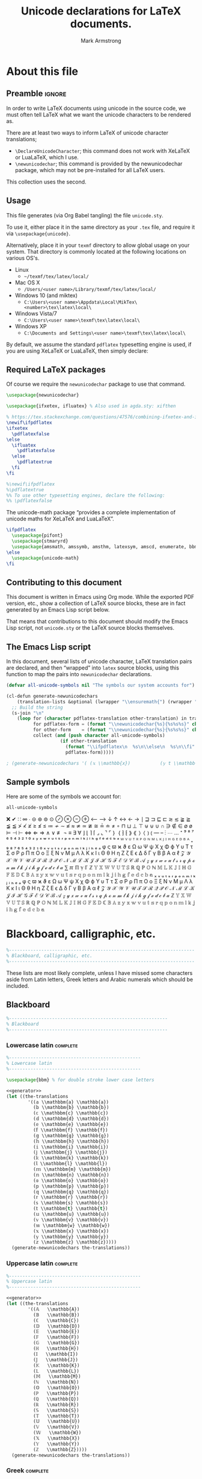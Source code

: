 #+Title: Unicode declarations for LaTeX documents.
#+Author: Mark Armstrong
#+Description: Generating ~newunicodechar~ declarations for
#+Description: LaTeX documents which use unicode.
#+Property: header-args:emacs-lisp :noweb yes :tangle no :exports results :wrap src latex
#+Property: header-args:latex :tangle unicode.sty :exports code
#+LaTeX_header: \usepackage{unicode}

* About this file

** Preamble                                    :ignore:

In order to write LaTeX documents using unicode in the source code, we must
often tell LaTeX what we want the unicode characters to be rendered as.

There are at least two ways to inform LaTeX of unicode character translations;
- ~\DeclareUnicodeCharacter~; this command does not work with XeLaTeX or LuaLaTeX,
  which I use.
- ~\newunicodechar~; this command is provided by the newunicodechar package, which
  may not be pre-installed for all LaTeX users.

This collection uses the second.

** Usage

This file generates (via Org Babel tangling) the file ~unicode.sty~.

#+begin_src latex :exports none
\ProvidesPackage{unicode}
#+end_src

To use it, either place it in the same directory as your ~.tex~ file, and require
it via ~\usepackage{unicode}~.

Alternatively, place it in your ~texmf~ directory to allow global usage on your
system. That directory is commonly located at the following locations on various
OS's.
- Linux
  - =~/texmf/tex/latex/local/=
- Mac OS X
  - =/Users/<user name>/Library/texmf/tex/latex/local/=
- Windows 10 (and miktex)
  - =C:\Users\<user name>\Appdata\Local\MikTex\<number>\tex\latex\local\=
- Windows Vista/7
  - =C:\Users\<user name>\texmf\tex\latex\local\=
- Windows XP
  - =C:\Documents and Settings\<user name>\texmf\tex\latex\local\=

By default, we assume the standard ~pdflatex~ typesetting engine is used,
if you are using XeLaTeX or LuaLaTeX, then simply declare:
#+begin_example latex
\pdflatexfalse
#+end_example

** Required LaTeX packages

Of course we require the ~newunicodechar~ package to use that command.
#+begin_src latex
\usepackage{newunicodechar}

\usepackage{ifxetex, ifluatex} % Also used in agda.sty: xifthen

% https://tex.stackexchange.com/questions/47576/combining-ifxetex-and-ifluatex-with-the-logical-or-operation
\newif\ifpdflatex
\ifxetex
  \pdflatexfalse
\else
  \ifluatex
    \pdflatexfalse
  \else
    \pdflatextrue
  \fi
\fi

%\newif\ifpdflatex
%\pdflatextrue
%% To use other typesetting engines, declare the following:
%% \pdflatexfalse
#+end_src

# See here for more on LaTeX conditionals: http://handyfloss.net/2007.08/latex-programming-how-to-implement-conditionals/
# +latex: \ifpdflatex HELLO \else WORLD \fi

The unicode-math package “provides a complete implementation of unicode maths
for XeLaTeX and LuaLaTeX”.
#+begin_src latex
\ifpdflatex
  \usepackage{pifont}
  \usepackage{stmaryrd}
  \usepackage{amsmath, amssymb, amsthm, latexsym, amscd, enumerate, bbm, etex, nicefrac, mathrsfs}
\else
  \usepackage{unicode-math}
\fi
#+end_src

** Contributing to this document

This document is written in Emacs using Org mode.
While the exported PDF version, etc., show a collection of
LaTeX source blocks, these are in fact generated
by an Emacs Lisp script below.

That means that contributions to this document
should modify the Emacs Lisp script,
not ~unicode.sty~ or the LaTeX source blocks themselves.

** The Emacs Lisp script

In this document, several lists of unicode character, LaTeX translation pairs
are declared, and then “wrapped” into ~latex~ source blocks, using this function
to map the pairs into ~newunicodechar~ declarations.
#+Name: generator
#+begin_src emacs-lisp
(defvar all-unicode-symbols nil "The symbols our system accounts for")

(cl-defun generate-newunicodechars
    (translation-lists &optional (lwrapper "\\ensuremath{") (rwrapper "}"))
  ;; Build the string
  (s-join "\n"
    (loop for (character pdflatex-translation other-translation) in translation-lists
          for pdflatex-form = (format "\\newunicodechar{%s}{%s%s%s}" character  lwrapper pdflatex-translation rwrapper)
          for other-form    = (format "\\newunicodechar{%s}{%s%s%s}" character  lwrapper other-translation rwrapper)
          collect (and (push character all-unicode-symbols)
                    (if other-translation
                      (format "\\ifpdflatex\n  %s\n\\else\n  %s\n\\fi" pdflatex-form other-form)
                      pdflatex-form)))))

; (generate-newunicodechars '( (𝕩 \\mathbb{x})           (𝕪 t \\mathbb{y}) ))
#+end_src

** Sample symbols

Here are some of the symbols we account for:
#+begin_src emacs-lisp :results table
all-unicode-symbols
#+end_src

 ❌ ✔ ∷ ∞ ∙ ⊝ ⊛ ⊚ ⊙ ⊘ ⊗ ⊖ ⊕ ⟵ ⟶ ↓ ↑ ↔ ← → ∣ ⊒ ⊐ ⊑ ⊏ ≳ ≲ ≩ ≧ ≨ ≦ ≯ ≮ ≱ ≥ ≰ ≤ ≔ ≁
 ∼ ≉ ≈ ≄ ≃ ≇ ≅ ≟ ≐ ≠ ∘ ⊓ ⊔ ⊥ ⊤ ⊎ ⊍ ∪ ∩ ∋ ∉ ∈ ∅ ø ⊨ ⊣ ⊢ ⇔ ⇐ ⇒ ∧ ∨ ≢ ¬ ≡ ∃ ∀ ⌋ ⌊ ⌉
 ⌈ ⌟ ⌞ ⌝ ⌜ ｝ ｛ ⁆ ⁅ ⟫ ⟪ ⟩ ⟨ ⦆ ⦅ — – ⋮ ⋯ … ⁺ ⁹ ⁸ ⁷ ⁶ ⁵ ⁴ ³ ² ¹ ⁰ ᶻ ʸ ˣ ʷ ᵛ ᵘ ᵗ ˢ
 ʳ ᵖ ᵒ ⁿ ᵐ ˡ ᵏ ʲ ⁱ ʰ ᵍ ᶠ ᵉ ᵈ ᶜ ᵇ ᵃ ᵂ ⱽ ᵁ ᵀ ᴿ ᴾ ᴼ ᴺ ᴹ ᴸ ᴷ ᴶ ᴵ ᴴ ᴳ ᴱ ᴰ ᴮ ᴬ ₊ ₉ ₈ ₇
 ₆ ₅ ₄ ₃ ₂ ₁ ₀ ₓ ᵥ ᵤ ₜ ₛ ᵣ ₚ ₒ ₙ ₘ ₗ ₖ ⱼ ᵢ ₕ ₑ ₐ φ ς ϖ ϰ ϑ ε Ω ω Ψ ψ Χ χ Φ ϕ Υ υ
 Τ τ Σ σ Ρ ρ Π π Ο ο Ξ ξ Ν ν Μ μ Λ λ Κ κ Ι ι Θ θ Η η Ζ ζ Ε ϵ Δ δ Γ γ Β β Α α ℓ 𝒵
 𝒴 𝒳 𝒲 𝒱 𝒰 𝒯 𝒮 ℛ 𝒬 𝒫 𝒪 𝒩 ℳ ℒ 𝒦 𝒥 ℐ ℋ 𝒢 ℱ ℰ 𝒟 𝒞 ℬ 𝒜 𝓏 𝓎 𝓍 𝓌 𝓋 𝓊 𝓉 𝓈 𝓇 𝓆 𝓅 ℴ 𝓃 𝓂 𝓁
 𝓀 𝒿 𝒾 𝒽 ℊ 𝒻 ℯ 𝒹 𝒸 𝒷 𝒶 ⅀ ℼ ℿ ℽ ℾ ℤ 𝕐 𝕏 𝕎 𝕍 𝕌 𝕋 𝕊 ℝ ℚ ℙ 𝕆 ℕ 𝕄 𝕃 𝕂 𝕁 𝕀 ℍ 𝔾 𝔽 𝔼 𝔻 ℂ
 𝔹 𝔸 𝕫 𝕪 𝕩 𝕨 𝕧 𝕦 𝕥 𝕤 𝕣 𝕢 𝕡 𝕠 𝕟 𝕞 𝕝 𝕜 𝕛 𝕚 𝕙 𝕘 𝕗 𝕖 𝕕 𝕔 𝕓 𝕒 ₓ ᵥ ᵤ ₜ ₛ ᵣ ₚ ₒ ₙ ₘ ₗ ₖ
 ⱼ ᵢ ₕ ₑ ₐ φ ς ϖ ϰ ϑ ε Ω ω Ψ ψ Χ χ Φ ϕ Υ υ Τ τ Σ σ Ρ ρ Π π Ο ο Ξ ξ Ν ν Μ μ Λ λ Κ
 κ Ι ι Θ θ Η η Ζ ζ Ε ϵ Δ δ Γ γ Β β Α α ℓ 𝒵 𝒴 𝒳 𝒲 𝒱 𝒰 𝒯 𝒮 ℛ 𝒬 𝒫 𝒪 𝒩 ℳ ℒ 𝒦 𝒥 ℐ ℋ 𝒢
 ℱ ℰ 𝒟 𝒞 ℬ 𝒜 𝓏 𝓎 𝓍 𝓌 𝓋 𝓊 𝓉 𝓈 𝓇 𝓆 𝓅 ℴ 𝓃 𝓂 𝓁 𝓀 𝒿 𝒾 𝒽 ℊ 𝒻 ℯ 𝒹 𝒸 𝒷 𝒶 ℤ 𝕐 𝕏
 𝕎 𝕍 𝕌 𝕋 𝕊 ℝ ℚ ℙ 𝕆 ℕ 𝕄 𝕃 𝕂 𝕁 𝕀 ℍ 𝔾 𝔽 𝔼 𝔻 ℂ 𝔹 𝔸 𝕫 𝕪 𝕩 𝕨 𝕧 𝕦 𝕥 𝕤 𝕣 𝕢 𝕡 𝕠 𝕟 𝕞 𝕝 𝕜 𝕛
 𝕚 𝕙 𝕘 𝕗 𝕖 𝕕 𝕔 𝕓 𝕒

* COMMENT Notes :maybe_delete:

# TODO: move the comments about missing characters here?

As discussed [[https://tex.stackexchange.com/questions/486120/][here]], the prime characters are redefined by unicode-math at
~\begindocument~. To redefine them, we would need to override that by wrapping out
~\newunicodechar~ declarations in ~\AtBeginDocument~. Unfortunately we would then
lose prime collapsing. The better solution is to use a font which has prime, or
else avoid using double primes, etc..

TODO: Musa: I don't see the relevance of this section, at least not in its
current position. Perhaps relocate, or delete altogether.
- Mark: I agree; this knowledge was placed in my original file
  above commented out prime character definitions;
  I don't want to lose the information,
  because I have had trouble typesetting primes in certain fonts,
  but it doesn't need to be here in such a prominent place.

* Blackboard, calligraphic, etc.

#+begin_src latex
%---------------------------------------------------------------------
% Blackboard, calligraphic, etc.
%---------------------------------------------------------------------
#+end_src

These lists are most likely complete, unless I have missed some characters aside
from Latin letters, Greek letters and Arabic numerals which should be included.

** Blackboard

#+begin_src latex
%-----------------------------------------------------------
% Blackboard
%-----------------------------------------------------------
#+end_src

*** Lowercase latin                           :complete:

#+begin_src latex
%-------------------------------------------------
% Lowercase latin
%-------------------------------------------------

\usepackage{bbm} % for double stroke lower case letters
#+end_src

#+begin_src emacs-lisp
<<generator>>
(let ((the-translations
        '((𝕒 \\mathbbm{a} \\mathbb{a})
          (𝕓 \\mathbbm{b} \\mathbb{b})
          (𝕔 \\mathbbm{c} \\mathbb{c})
          (𝕕 \\mathbbm{d} \\mathbb{d})
          (𝕖 \\mathbbm{e} \\mathbb{e})
          (𝕗 \\mathbbm{f} \\mathbb{f})
          (𝕘 \\mathbbm{g} \\mathbb{g})
          (𝕙 \\mathbbm{h} \\mathbb{h})
          (𝕚 \\mathbbm{i} \\mathbb{i})
          (𝕛 \\mathbbm{j} \\mathbb{j})
          (𝕜 \\mathbbm{k} \\mathbb{k})
          (𝕝 \\mathbbm{l} \\mathbb{l})
          (𝕞 \\mathbbm{m} \\mathbb{m})
          (𝕟 \\mathbbm{n} \\mathbb{n})
          (𝕠 \\mathbbm{o} \\mathbb{o})
          (𝕡 \\mathbbm{p} \\mathbb{p})
          (𝕢 \\mathbbm{q} \\mathbb{q})
          (𝕣 \\mathbbm{r} \\mathbb{r})
          (𝕤 \\mathbbm{s} \\mathbb{s})
          (𝕥 \\mathbbm{t} \\mathbb{t})
          (𝕦 \\mathbbm{u} \\mathbb{u})
          (𝕧 \\mathbbm{v} \\mathbb{v})
          (𝕨 \\mathbbm{w} \\mathbb{w})
          (𝕩 \\mathbbm{x} \\mathbb{x})
          (𝕪 \\mathbbm{y} \\mathbb{y})
          (𝕫 \\mathbbm{z} \\mathbb{z}))))
  (generate-newunicodechars the-translations))
#+end_src

#+RESULTS:
#+begin_src latex
\ifpdflatex
  \newunicodechar{𝕒}{\ensuremath{\mathbbm{a}}}
\else
  \newunicodechar{𝕒}{\ensuremath{\mathbb{a}}}
\fi
\ifpdflatex
  \newunicodechar{𝕓}{\ensuremath{\mathbbm{b}}}
\else
  \newunicodechar{𝕓}{\ensuremath{\mathbb{b}}}
\fi
\ifpdflatex
  \newunicodechar{𝕔}{\ensuremath{\mathbbm{c}}}
\else
  \newunicodechar{𝕔}{\ensuremath{\mathbb{c}}}
\fi
\ifpdflatex
  \newunicodechar{𝕕}{\ensuremath{\mathbbm{d}}}
\else
  \newunicodechar{𝕕}{\ensuremath{\mathbb{d}}}
\fi
\ifpdflatex
  \newunicodechar{𝕖}{\ensuremath{\mathbbm{e}}}
\else
  \newunicodechar{𝕖}{\ensuremath{\mathbb{e}}}
\fi
\ifpdflatex
  \newunicodechar{𝕗}{\ensuremath{\mathbbm{f}}}
\else
  \newunicodechar{𝕗}{\ensuremath{\mathbb{f}}}
\fi
\ifpdflatex
  \newunicodechar{𝕘}{\ensuremath{\mathbbm{g}}}
\else
  \newunicodechar{𝕘}{\ensuremath{\mathbb{g}}}
\fi
\ifpdflatex
  \newunicodechar{𝕙}{\ensuremath{\mathbbm{h}}}
\else
  \newunicodechar{𝕙}{\ensuremath{\mathbb{h}}}
\fi
\ifpdflatex
  \newunicodechar{𝕚}{\ensuremath{\mathbbm{i}}}
\else
  \newunicodechar{𝕚}{\ensuremath{\mathbb{i}}}
\fi
\ifpdflatex
  \newunicodechar{𝕛}{\ensuremath{\mathbbm{j}}}
\else
  \newunicodechar{𝕛}{\ensuremath{\mathbb{j}}}
\fi
\ifpdflatex
  \newunicodechar{𝕜}{\ensuremath{\mathbbm{k}}}
\else
  \newunicodechar{𝕜}{\ensuremath{\mathbb{k}}}
\fi
\ifpdflatex
  \newunicodechar{𝕝}{\ensuremath{\mathbbm{l}}}
\else
  \newunicodechar{𝕝}{\ensuremath{\mathbb{l}}}
\fi
\ifpdflatex
  \newunicodechar{𝕞}{\ensuremath{\mathbbm{m}}}
\else
  \newunicodechar{𝕞}{\ensuremath{\mathbb{m}}}
\fi
\ifpdflatex
  \newunicodechar{𝕟}{\ensuremath{\mathbbm{n}}}
\else
  \newunicodechar{𝕟}{\ensuremath{\mathbb{n}}}
\fi
\ifpdflatex
  \newunicodechar{𝕠}{\ensuremath{\mathbbm{o}}}
\else
  \newunicodechar{𝕠}{\ensuremath{\mathbb{o}}}
\fi
\ifpdflatex
  \newunicodechar{𝕡}{\ensuremath{\mathbbm{p}}}
\else
  \newunicodechar{𝕡}{\ensuremath{\mathbb{p}}}
\fi
\ifpdflatex
  \newunicodechar{𝕢}{\ensuremath{\mathbbm{q}}}
\else
  \newunicodechar{𝕢}{\ensuremath{\mathbb{q}}}
\fi
\ifpdflatex
  \newunicodechar{𝕣}{\ensuremath{\mathbbm{r}}}
\else
  \newunicodechar{𝕣}{\ensuremath{\mathbb{r}}}
\fi
\ifpdflatex
  \newunicodechar{𝕤}{\ensuremath{\mathbbm{s}}}
\else
  \newunicodechar{𝕤}{\ensuremath{\mathbb{s}}}
\fi
\ifpdflatex
  \newunicodechar{𝕥}{\ensuremath{\mathbbm{t}}}
\else
  \newunicodechar{𝕥}{\ensuremath{\mathbb{t}}}
\fi
\ifpdflatex
  \newunicodechar{𝕦}{\ensuremath{\mathbbm{u}}}
\else
  \newunicodechar{𝕦}{\ensuremath{\mathbb{u}}}
\fi
\ifpdflatex
  \newunicodechar{𝕧}{\ensuremath{\mathbbm{v}}}
\else
  \newunicodechar{𝕧}{\ensuremath{\mathbb{v}}}
\fi
\ifpdflatex
  \newunicodechar{𝕨}{\ensuremath{\mathbbm{w}}}
\else
  \newunicodechar{𝕨}{\ensuremath{\mathbb{w}}}
\fi
\ifpdflatex
  \newunicodechar{𝕩}{\ensuremath{\mathbbm{x}}}
\else
  \newunicodechar{𝕩}{\ensuremath{\mathbb{x}}}
\fi
\ifpdflatex
  \newunicodechar{𝕪}{\ensuremath{\mathbbm{y}}}
\else
  \newunicodechar{𝕪}{\ensuremath{\mathbb{y}}}
\fi
\ifpdflatex
  \newunicodechar{𝕫}{\ensuremath{\mathbbm{z}}}
\else
  \newunicodechar{𝕫}{\ensuremath{\mathbb{z}}}
\fi
#+end_src

*** Uppercase latin                                                :complete:

#+begin_src latex
%-------------------------------------------------
% Uppercase latin
%-------------------------------------------------
#+end_src

#+begin_src emacs-lisp
<<generator>>
(let ((the-translations
        '((𝔸   \\mathbb{A})
          (𝔹   \\mathbb{B})
          (ℂ   \\mathbb{C})
          (𝔻   \\mathbb{D})
          (𝔼   \\mathbb{E})
          (𝔽   \\mathbb{F})
          (𝔾   \\mathbb{G})
          (ℍ   \\mathbb{H})
          (𝕀   \\mathbb{I})
          (𝕁   \\mathbb{J})
          (𝕂   \\mathbb{K})
          (𝕃   \\mathbb{L})
          (𝕄   \\mathbb{M})
          (ℕ   \\mathbb{N})
          (𝕆   \\mathbb{O})
          (ℙ   \\mathbb{P})
          (ℚ   \\mathbb{Q})
          (ℝ   \\mathbb{R})
          (𝕊   \\mathbb{S})
          (𝕋   \\mathbb{T})
          (𝕌   \\mathbb{U})
          (𝕍   \\mathbb{V})
          (𝕎   \\mathbb{W})
          (𝕏   \\mathbb{X})
          (𝕐   \\mathbb{Y})
          (ℤ   \\mathbb{Z}))))
  (generate-newunicodechars the-translations))
#+end_src

#+RESULTS:
#+begin_src latex
\newunicodechar{𝔸}{\ensuremath{\mathbb{A}}}
\newunicodechar{𝔹}{\ensuremath{\mathbb{B}}}
\newunicodechar{ℂ}{\ensuremath{\mathbb{C}}}
\newunicodechar{𝔻}{\ensuremath{\mathbb{D}}}
\newunicodechar{𝔼}{\ensuremath{\mathbb{E}}}
\newunicodechar{𝔽}{\ensuremath{\mathbb{F}}}
\newunicodechar{𝔾}{\ensuremath{\mathbb{G}}}
\newunicodechar{ℍ}{\ensuremath{\mathbb{H}}}
\newunicodechar{𝕀}{\ensuremath{\mathbb{I}}}
\newunicodechar{𝕁}{\ensuremath{\mathbb{J}}}
\newunicodechar{𝕂}{\ensuremath{\mathbb{K}}}
\newunicodechar{𝕃}{\ensuremath{\mathbb{L}}}
\newunicodechar{𝕄}{\ensuremath{\mathbb{M}}}
\newunicodechar{ℕ}{\ensuremath{\mathbb{N}}}
\newunicodechar{𝕆}{\ensuremath{\mathbb{O}}}
\newunicodechar{ℙ}{\ensuremath{\mathbb{P}}}
\newunicodechar{ℚ}{\ensuremath{\mathbb{Q}}}
\newunicodechar{ℝ}{\ensuremath{\mathbb{R}}}
\newunicodechar{𝕊}{\ensuremath{\mathbb{S}}}
\newunicodechar{𝕋}{\ensuremath{\mathbb{T}}}
\newunicodechar{𝕌}{\ensuremath{\mathbb{U}}}
\newunicodechar{𝕍}{\ensuremath{\mathbb{V}}}
\newunicodechar{𝕎}{\ensuremath{\mathbb{W}}}
\newunicodechar{𝕏}{\ensuremath{\mathbb{X}}}
\newunicodechar{𝕐}{\ensuremath{\mathbb{Y}}}
\newunicodechar{ℤ}{\ensuremath{\mathbb{Z}}}
#+end_src

*** TODO COMMENT Arabic numerals                                           :complete:

#+begin_src latex
%-------------------------------------------------
% Arabic numerals
%-------------------------------------------------

\usepackage{dsfont} % For double stroke digits
#+end_src

#+begin_src emacs-lisp
<<generator>>
(let ((the-translations
        '((𝟙 \\blackboard{1} \\mathbb{1})
          (𝟚 \\blackboard{2} \\mathbb{2})
          (𝟛 \\blackboard{3} \\mathbb{3})
          (𝟜 \\blackboard{4} \\mathbb{4})
          (𝟝 \\blackboard{5} \\mathbb{5})
          (𝟞 \\blackboard{6} \\mathbb{6})
          (𝟟 \\blackboard{7} \\mathbb{7})
          (𝟠 \\blackboard{8} \\mathbb{8})
          (𝟡 \\blackboard{9} \\mathbb{9})
          (𝟘 \\blackboard{0} \\mathbb{0}))))
  (generate-newunicodechars the-translations))
#+end_src

#+RESULTS:
#+begin_src latex
\ifpdflatex
  \newunicodechar{𝟙}{\ensuremath{\blackboard{1}}}
\else
  \newunicodechar{𝟙}{\ensuremath{\mathbb{1}}}
\fi
\ifpdflatex
  \newunicodechar{𝟚}{\ensuremath{\blackboard{2}}}
\else
  \newunicodechar{𝟚}{\ensuremath{\mathbb{2}}}
\fi
\ifpdflatex
  \newunicodechar{𝟛}{\ensuremath{\blackboard{3}}}
\else
  \newunicodechar{𝟛}{\ensuremath{\mathbb{3}}}
\fi
\ifpdflatex
  \newunicodechar{𝟜}{\ensuremath{\blackboard{4}}}
\else
  \newunicodechar{𝟜}{\ensuremath{\mathbb{4}}}
\fi
\ifpdflatex
  \newunicodechar{𝟝}{\ensuremath{\blackboard{5}}}
\else
  \newunicodechar{𝟝}{\ensuremath{\mathbb{5}}}
\fi
\ifpdflatex
  \newunicodechar{𝟞}{\ensuremath{\blackboard{6}}}
\else
  \newunicodechar{𝟞}{\ensuremath{\mathbb{6}}}
\fi
\ifpdflatex
  \newunicodechar{𝟟}{\ensuremath{\blackboard{7}}}
\else
  \newunicodechar{𝟟}{\ensuremath{\mathbb{7}}}
\fi
\ifpdflatex
  \newunicodechar{𝟠}{\ensuremath{\blackboard{8}}}
\else
  \newunicodechar{𝟠}{\ensuremath{\mathbb{8}}}
\fi
\ifpdflatex
  \newunicodechar{𝟡}{\ensuremath{\blackboard{9}}}
\else
  \newunicodechar{𝟡}{\ensuremath{\mathbb{9}}}
\fi
\ifpdflatex
  \newunicodechar{𝟘}{\ensuremath{\blackboard{0}}}
\else
  \newunicodechar{𝟘}{\ensuremath{\mathbb{0}}}
\fi
#+end_src

*** Greek                                     :complete:

#+begin_src latex
%-------------------------------------------------
% Greek
%-------------------------------------------------
#+end_src

There are unfortunately not many included in Unicode.

#+begin_src emacs-lisp
<<generator>>
(let ((the-translations
        '((ℾ TODO \\mathbb{\\Gamma})
          (ℽ TODO \\mathbb{\\gamma})
          (ℿ TODO \\mathbb{\\Pi})
          (ℼ TODO \\mathbb{\\pi})
          (⅀ TODO \\mathbb{\\Sum}))))
  (generate-newunicodechars the-translations))
#+end_src

#+RESULTS:
#+begin_src latex
\ifpdflatex
  \newunicodechar{ℾ}{\ensuremath{TODO}}
\else
  \newunicodechar{ℾ}{\ensuremath{\mathbb{\Gamma}}}
\fi
\ifpdflatex
  \newunicodechar{ℽ}{\ensuremath{TODO}}
\else
  \newunicodechar{ℽ}{\ensuremath{\mathbb{\gamma}}}
\fi
\ifpdflatex
  \newunicodechar{ℿ}{\ensuremath{TODO}}
\else
  \newunicodechar{ℿ}{\ensuremath{\mathbb{\Pi}}}
\fi
\ifpdflatex
  \newunicodechar{ℼ}{\ensuremath{TODO}}
\else
  \newunicodechar{ℼ}{\ensuremath{\mathbb{\pi}}}
\fi
\ifpdflatex
  \newunicodechar{⅀}{\ensuremath{TODO}}
\else
  \newunicodechar{⅀}{\ensuremath{\mathbb{\Sum}}}
\fi
#+end_src

** Math calligraphic

#+begin_src latex
%-----------------------------------------------------------
% Math calligraphic
%-----------------------------------------------------------
#+end_src

*** Lowercase latin                           :complete:

#+begin_src latex
%-------------------------------------------------
% Uppercase latin
%-------------------------------------------------
#+end_src

#+begin_src emacs-lisp
<<generator>>
(let ((the-translations
        '((𝒶 a \\mathcal{a})
          (𝒷 b \\mathcal{b})
          (𝒸 c \\mathcal{c})
          (𝒹 d \\mathcal{d})
          (ℯ e \\mathcal{e})
          (𝒻 f \\mathcal{f})
          (ℊ g \\mathcal{g})
          (𝒽 h \\mathcal{h})
          (𝒾 i \\mathcal{i})
          (𝒿 j \\mathcal{j})
          (𝓀 j \\mathcal{k})
          (𝓁 l \\mathcal{l})
          (𝓂 m \\mathcal{m})
          (𝓃 n \\mathcal{n})
          (ℴ o \\mathcal{o})
          (𝓅 p \\mathcal{p})
          (𝓆 q \\mathcal{q})
          (𝓇 r \\mathcal{r})
          (𝓈 s \\mathcal{s})
          (𝓉 t \\mathcal{t})
          (𝓊 u \\mathcal{u})
          (𝓋 v \\mathcal{v})
          (𝓌 w \\mathcal{w})
          (𝓍 x \\mathcal{x})
          (𝓎 y \\mathcal{y})
          (𝓏 z \\mathcal{z}))))
  (generate-newunicodechars the-translations))
#+end_src

#+RESULTS:
#+begin_src latex
\ifpdflatex
  \newunicodechar{𝒶}{\ensuremath{a}}
\else
  \newunicodechar{𝒶}{\ensuremath{\mathcal{a}}}
\fi
\ifpdflatex
  \newunicodechar{𝒷}{\ensuremath{b}}
\else
  \newunicodechar{𝒷}{\ensuremath{\mathcal{b}}}
\fi
\ifpdflatex
  \newunicodechar{𝒸}{\ensuremath{c}}
\else
  \newunicodechar{𝒸}{\ensuremath{\mathcal{c}}}
\fi
\ifpdflatex
  \newunicodechar{𝒹}{\ensuremath{d}}
\else
  \newunicodechar{𝒹}{\ensuremath{\mathcal{d}}}
\fi
\ifpdflatex
  \newunicodechar{ℯ}{\ensuremath{e}}
\else
  \newunicodechar{ℯ}{\ensuremath{\mathcal{e}}}
\fi
\ifpdflatex
  \newunicodechar{𝒻}{\ensuremath{f}}
\else
  \newunicodechar{𝒻}{\ensuremath{\mathcal{f}}}
\fi
\ifpdflatex
  \newunicodechar{ℊ}{\ensuremath{g}}
\else
  \newunicodechar{ℊ}{\ensuremath{\mathcal{g}}}
\fi
\ifpdflatex
  \newunicodechar{𝒽}{\ensuremath{h}}
\else
  \newunicodechar{𝒽}{\ensuremath{\mathcal{h}}}
\fi
\ifpdflatex
  \newunicodechar{𝒾}{\ensuremath{i}}
\else
  \newunicodechar{𝒾}{\ensuremath{\mathcal{i}}}
\fi
\ifpdflatex
  \newunicodechar{𝒿}{\ensuremath{j}}
\else
  \newunicodechar{𝒿}{\ensuremath{\mathcal{j}}}
\fi
\ifpdflatex
  \newunicodechar{𝓀}{\ensuremath{j}}
\else
  \newunicodechar{𝓀}{\ensuremath{\mathcal{k}}}
\fi
\ifpdflatex
  \newunicodechar{𝓁}{\ensuremath{l}}
\else
  \newunicodechar{𝓁}{\ensuremath{\mathcal{l}}}
\fi
\ifpdflatex
  \newunicodechar{𝓂}{\ensuremath{m}}
\else
  \newunicodechar{𝓂}{\ensuremath{\mathcal{m}}}
\fi
\ifpdflatex
  \newunicodechar{𝓃}{\ensuremath{n}}
\else
  \newunicodechar{𝓃}{\ensuremath{\mathcal{n}}}
\fi
\ifpdflatex
  \newunicodechar{ℴ}{\ensuremath{o}}
\else
  \newunicodechar{ℴ}{\ensuremath{\mathcal{o}}}
\fi
\ifpdflatex
  \newunicodechar{𝓅}{\ensuremath{p}}
\else
  \newunicodechar{𝓅}{\ensuremath{\mathcal{p}}}
\fi
\ifpdflatex
  \newunicodechar{𝓆}{\ensuremath{q}}
\else
  \newunicodechar{𝓆}{\ensuremath{\mathcal{q}}}
\fi
\ifpdflatex
  \newunicodechar{𝓇}{\ensuremath{r}}
\else
  \newunicodechar{𝓇}{\ensuremath{\mathcal{r}}}
\fi
\ifpdflatex
  \newunicodechar{𝓈}{\ensuremath{s}}
\else
  \newunicodechar{𝓈}{\ensuremath{\mathcal{s}}}
\fi
\ifpdflatex
  \newunicodechar{𝓉}{\ensuremath{t}}
\else
  \newunicodechar{𝓉}{\ensuremath{\mathcal{t}}}
\fi
\ifpdflatex
  \newunicodechar{𝓊}{\ensuremath{u}}
\else
  \newunicodechar{𝓊}{\ensuremath{\mathcal{u}}}
\fi
\ifpdflatex
  \newunicodechar{𝓋}{\ensuremath{v}}
\else
  \newunicodechar{𝓋}{\ensuremath{\mathcal{v}}}
\fi
\ifpdflatex
  \newunicodechar{𝓌}{\ensuremath{w}}
\else
  \newunicodechar{𝓌}{\ensuremath{\mathcal{w}}}
\fi
\ifpdflatex
  \newunicodechar{𝓍}{\ensuremath{x}}
\else
  \newunicodechar{𝓍}{\ensuremath{\mathcal{x}}}
\fi
\ifpdflatex
  \newunicodechar{𝓎}{\ensuremath{y}}
\else
  \newunicodechar{𝓎}{\ensuremath{\mathcal{y}}}
\fi
\ifpdflatex
  \newunicodechar{𝓏}{\ensuremath{z}}
\else
  \newunicodechar{𝓏}{\ensuremath{\mathcal{z}}}
\fi
#+end_src

*** Uppercase latin                           :complete:

#+begin_src latex
%-------------------------------------------------
% Uppercase latin
%-------------------------------------------------
#+end_src

#+begin_src emacs-lisp
<<generator>>
(let ((the-translations
        '((𝒜 \\mathcal{A})
          (ℬ \\mathcal{B})
          (𝒞 \\mathcal{C})
          (𝒟 \\mathcal{D})
          (ℰ \\mathcal{E})
          (ℱ \\mathcal{F})
          (𝒢 \\mathcal{G})
          (ℋ \\mathcal{H})
          (ℐ \\mathcal{I})
          (𝒥 \\mathcal{J})
          (𝒦 \\mathcal{K})
          (ℒ \\mathcal{L})
          (ℳ \\mathcal{M})
          (𝒩 \\mathcal{N})
          (𝒪 \\mathcal{O})
          (𝒫 \\mathcal{P})
          (𝒬 \\mathcal{Q})
          (ℛ \\mathcal{R})
          (𝒮 \\mathcal{S})
          (𝒯 \\mathcal{T})
          (𝒰 \\mathcal{U})
          (𝒱 \\mathcal{V})
          (𝒲 \\mathcal{W})
          (𝒳 \\mathcal{X})
          (𝒴 \\mathcal{Y})
          (𝒵 \\mathcal{Z}))))
  (generate-newunicodechars the-translations))
#+end_src

#+RESULTS:
#+begin_src latex
\newunicodechar{𝒜}{\ensuremath{\mathcal{A}}}
\newunicodechar{ℬ}{\ensuremath{\mathcal{B}}}
\newunicodechar{𝒞}{\ensuremath{\mathcal{C}}}
\newunicodechar{𝒟}{\ensuremath{\mathcal{D}}}
\newunicodechar{ℰ}{\ensuremath{\mathcal{E}}}
\newunicodechar{ℱ}{\ensuremath{\mathcal{F}}}
\newunicodechar{𝒢}{\ensuremath{\mathcal{G}}}
\newunicodechar{ℋ}{\ensuremath{\mathcal{H}}}
\newunicodechar{ℐ}{\ensuremath{\mathcal{I}}}
\newunicodechar{𝒥}{\ensuremath{\mathcal{J}}}
\newunicodechar{𝒦}{\ensuremath{\mathcal{K}}}
\newunicodechar{ℒ}{\ensuremath{\mathcal{L}}}
\newunicodechar{ℳ}{\ensuremath{\mathcal{M}}}
\newunicodechar{𝒩}{\ensuremath{\mathcal{N}}}
\newunicodechar{𝒪}{\ensuremath{\mathcal{O}}}
\newunicodechar{𝒫}{\ensuremath{\mathcal{P}}}
\newunicodechar{𝒬}{\ensuremath{\mathcal{Q}}}
\newunicodechar{ℛ}{\ensuremath{\mathcal{R}}}
\newunicodechar{𝒮}{\ensuremath{\mathcal{S}}}
\newunicodechar{𝒯}{\ensuremath{\mathcal{T}}}
\newunicodechar{𝒰}{\ensuremath{\mathcal{U}}}
\newunicodechar{𝒱}{\ensuremath{\mathcal{V}}}
\newunicodechar{𝒲}{\ensuremath{\mathcal{W}}}
\newunicodechar{𝒳}{\ensuremath{\mathcal{X}}}
\newunicodechar{𝒴}{\ensuremath{\mathcal{Y}}}
\newunicodechar{𝒵}{\ensuremath{\mathcal{Z}}}
#+end_src

* Other letters or letterlike symbols

#+begin_src emacs-lisp
<<generator>>
(let ((the-translations
        '((ℓ \\ell))))
  (generate-newunicodechars the-translations))
#+end_src

#+RESULTS:
#+begin_src latex
\newunicodechar{ℓ}{\ensuremath{\ell}}
#+end_src

* Greek alphabet
** Normal                                      :complete:

#+begin_src emacs-lisp
<<generator>>
(let ((the-translations
        '((α  \\alpha)
          (Α  A \\Alpha)
          (β  \\beta)
          (Β  B \\Beta)
          (γ  \\gamma)
          (Γ  \\Gamma)
          (δ  \\delta)
          (Δ  \\Delta)
          (ϵ  \\epsilon)
          (Ε  E \\Epsilon)
          (ζ  \\zeta)
          (Ζ  Z \\Zeta)
          (η  \\eta)
          (Η  H \\Eta)
          (θ  \\theta)
          (Θ  \\Theta)
          (ι  \\iota)
          (Ι  I \\Iota)
          (κ  \\kappa)
          (Κ K \\Kappa)
          (λ  \\lambda)
          (Λ  \\Lambda)
          (μ  \\mu)
          (Μ  M \\Mu)
          (ν  \\nu)
          (Ν  N \\Nu)
          (ξ  \\xi)
          (Ξ  \\Xi)
          (ο o \\omicron)
          (Ο O \\Omicron)
          (π  \\pi)
          (Π  \\Pi)
          (ρ  \\rho)
          (Ρ P \\Rho)
          (σ  \\sigma)
          (Σ  \\Sigma)
          (τ  \\tau)
          (Τ T \\Tau)
          (υ  \\upsilon)
          (Υ  \\Upsilon)
          (ϕ  \\phi)
          (Φ  \\Phi)
          (χ  \\chi)
          (Χ  X \\Chi)
          (ψ  \\psi)
          (Ψ  \\Psi)
          (ω  \\omega)
          (Ω  \\Omega))))
  (generate-newunicodechars the-translations))
#+end_src

#+RESULTS:
#+begin_src latex
\newunicodechar{α}{\ensuremath{\alpha}}
\ifpdflatex
  \newunicodechar{Α}{\ensuremath{A}}
\else
  \newunicodechar{Α}{\ensuremath{\Alpha}}
\fi
\newunicodechar{β}{\ensuremath{\beta}}
\ifpdflatex
  \newunicodechar{Β}{\ensuremath{B}}
\else
  \newunicodechar{Β}{\ensuremath{\Beta}}
\fi
\newunicodechar{γ}{\ensuremath{\gamma}}
\newunicodechar{Γ}{\ensuremath{\Gamma}}
\newunicodechar{δ}{\ensuremath{\delta}}
\newunicodechar{Δ}{\ensuremath{\Delta}}
\newunicodechar{ϵ}{\ensuremath{\epsilon}}
\ifpdflatex
  \newunicodechar{Ε}{\ensuremath{E}}
\else
  \newunicodechar{Ε}{\ensuremath{\Epsilon}}
\fi
\newunicodechar{ζ}{\ensuremath{\zeta}}
\ifpdflatex
  \newunicodechar{Ζ}{\ensuremath{Z}}
\else
  \newunicodechar{Ζ}{\ensuremath{\Zeta}}
\fi
\newunicodechar{η}{\ensuremath{\eta}}
\ifpdflatex
  \newunicodechar{Η}{\ensuremath{H}}
\else
  \newunicodechar{Η}{\ensuremath{\Eta}}
\fi
\newunicodechar{θ}{\ensuremath{\theta}}
\newunicodechar{Θ}{\ensuremath{\Theta}}
\newunicodechar{ι}{\ensuremath{\iota}}
\ifpdflatex
  \newunicodechar{Ι}{\ensuremath{I}}
\else
  \newunicodechar{Ι}{\ensuremath{\Iota}}
\fi
\newunicodechar{κ}{\ensuremath{\kappa}}
\ifpdflatex
  \newunicodechar{Κ}{\ensuremath{K}}
\else
  \newunicodechar{Κ}{\ensuremath{\Kappa}}
\fi
\newunicodechar{λ}{\ensuremath{\lambda}}
\newunicodechar{Λ}{\ensuremath{\Lambda}}
\newunicodechar{μ}{\ensuremath{\mu}}
\ifpdflatex
  \newunicodechar{Μ}{\ensuremath{M}}
\else
  \newunicodechar{Μ}{\ensuremath{\Mu}}
\fi
\newunicodechar{ν}{\ensuremath{\nu}}
\ifpdflatex
  \newunicodechar{Ν}{\ensuremath{N}}
\else
  \newunicodechar{Ν}{\ensuremath{\Nu}}
\fi
\newunicodechar{ξ}{\ensuremath{\xi}}
\newunicodechar{Ξ}{\ensuremath{\Xi}}
\ifpdflatex
  \newunicodechar{ο}{\ensuremath{o}}
\else
  \newunicodechar{ο}{\ensuremath{\omicron}}
\fi
\ifpdflatex
  \newunicodechar{Ο}{\ensuremath{O}}
\else
  \newunicodechar{Ο}{\ensuremath{\Omicron}}
\fi
\newunicodechar{π}{\ensuremath{\pi}}
\newunicodechar{Π}{\ensuremath{\Pi}}
\newunicodechar{ρ}{\ensuremath{\rho}}
\ifpdflatex
  \newunicodechar{Ρ}{\ensuremath{P}}
\else
  \newunicodechar{Ρ}{\ensuremath{\Rho}}
\fi
\newunicodechar{σ}{\ensuremath{\sigma}}
\newunicodechar{Σ}{\ensuremath{\Sigma}}
\newunicodechar{τ}{\ensuremath{\tau}}
\ifpdflatex
  \newunicodechar{Τ}{\ensuremath{T}}
\else
  \newunicodechar{Τ}{\ensuremath{\Tau}}
\fi
\newunicodechar{υ}{\ensuremath{\upsilon}}
\newunicodechar{Υ}{\ensuremath{\Upsilon}}
\newunicodechar{ϕ}{\ensuremath{\phi}}
\newunicodechar{Φ}{\ensuremath{\Phi}}
\newunicodechar{χ}{\ensuremath{\chi}}
\ifpdflatex
  \newunicodechar{Χ}{\ensuremath{X}}
\else
  \newunicodechar{Χ}{\ensuremath{\Chi}}
\fi
\newunicodechar{ψ}{\ensuremath{\psi}}
\newunicodechar{Ψ}{\ensuremath{\Psi}}
\newunicodechar{ω}{\ensuremath{\omega}}
\newunicodechar{Ω}{\ensuremath{\Omega}}
#+end_src

** ~var~-variants

Note that some of the default Agda input entries are in this list, rather than
the default above.

Also, ~varbeta~ is missing here; it requires a choice of some other package to add
support for it.
#+begin_src emacs-lisp
<<generator>>
(let ((the-translations
        '((ε  \\varepsilon)
          (ϑ  \\vartheta)
          (ϰ  \\varkappa)
          (ϖ  \\varpi)
          (ς  \\varsigma)
          (φ  \\varphi))))
  (generate-newunicodechars the-translations))
#+end_src

#+RESULTS:
#+begin_src latex
\newunicodechar{ε}{\ensuremath{\varepsilon}}
\newunicodechar{ϑ}{\ensuremath{\vartheta}}
\newunicodechar{ϰ}{\ensuremath{\varkappa}}
\newunicodechar{ϖ}{\ensuremath{\varpi}}
\newunicodechar{ς}{\ensuremath{\varsigma}}
\newunicodechar{φ}{\ensuremath{\varphi}}
#+end_src

* Subscripts, superscripts, underscripts, and overscripts

Note that while the alphabetic lists
are complete, *there are missing letters*,
because unfortunately Unicode does not have characters
for every letter subscript and superscript.

** Subscripts

Note there are no uppercase letter subscripts.

*** Lowercase alphabet                        :complete:

#+begin_src emacs-lisp
<<generator>>
(let ((the-translations
        '((ₐ  {}_{a})
          (ₑ  {}_{e})
          (ₕ  {}_{h})
          (ᵢ  {}_{i})
          (ⱼ  {}_{j})
          (ₖ  {}_{k})
          (ₗ  {}_{l})
          (ₘ  {}_{m})
          (ₙ  {}_{n})
          (ₒ  {}_{o})
          (ₚ  {}_{p})
          (ᵣ  {}_{r})
          (ₛ  {}_{s})
          (ₜ  {}_{t})
          (ᵤ  {}_{u})
          (ᵥ  {}_{v})
          (ₓ  {}_{x}))))
  (generate-newunicodechars the-translations))
#+end_src

#+RESULTS:
#+begin_src latex
\newunicodechar{ₐ}{\ensuremath{{}_{a}}}
\newunicodechar{ₑ}{\ensuremath{{}_{e}}}
\newunicodechar{ₕ}{\ensuremath{{}_{h}}}
\newunicodechar{ᵢ}{\ensuremath{{}_{i}}}
\newunicodechar{ⱼ}{\ensuremath{{}_{j}}}
\newunicodechar{ₖ}{\ensuremath{{}_{k}}}
\newunicodechar{ₗ}{\ensuremath{{}_{l}}}
\newunicodechar{ₘ}{\ensuremath{{}_{m}}}
\newunicodechar{ₙ}{\ensuremath{{}_{n}}}
\newunicodechar{ₒ}{\ensuremath{{}_{o}}}
\newunicodechar{ₚ}{\ensuremath{{}_{p}}}
\newunicodechar{ᵣ}{\ensuremath{{}_{r}}}
\newunicodechar{ₛ}{\ensuremath{{}_{s}}}
\newunicodechar{ₜ}{\ensuremath{{}_{t}}}
\newunicodechar{ᵤ}{\ensuremath{{}_{u}}}
\newunicodechar{ᵥ}{\ensuremath{{}_{v}}}
\newunicodechar{ₓ}{\ensuremath{{}_{x}}}
#+end_src

*** Numeric                                   :complete:

#+begin_src emacs-lisp :wrap src latex
(let ((the-translations
        '((₀  {}_{0})
          (₁  {}_{1})
          (₂  {}_{2})
          (₃  {}_{3})
          (₄  {}_{4})
          (₅  {}_{5})
          (₆  {}_{6})
          (₇  {}_{7})
          (₈  {}_{8})
          (₉  {}_{9}))))
  (generate-newunicodechars the-translations))
#+end_src

#+RESULTS:
#+begin_src latex
\newunicodechar{₀}{\ensuremath{{}_{0}}}
\newunicodechar{₁}{\ensuremath{{}_{1}}}
\newunicodechar{₂}{\ensuremath{{}_{2}}}
\newunicodechar{₃}{\ensuremath{{}_{3}}}
\newunicodechar{₄}{\ensuremath{{}_{4}}}
\newunicodechar{₅}{\ensuremath{{}_{5}}}
\newunicodechar{₆}{\ensuremath{{}_{6}}}
\newunicodechar{₇}{\ensuremath{{}_{7}}}
\newunicodechar{₈}{\ensuremath{{}_{8}}}
\newunicodechar{₉}{\ensuremath{{}_{9}}}
#+end_src

*** Other

#+begin_src emacs-lisp
<<generator>>
(let ((the-translations
        '((₊ {}_{+}))))
  (generate-newunicodechars the-translations))
#+end_src

#+RESULTS:
#+begin_src latex
\newunicodechar{₊}{\ensuremath{{}_{+}}}
#+end_src

** Superscripts

*** Uppercase alphabet

#+begin_src emacs-lisp
<<generator>>
(let ((the-translations
        '((ᴬ  {}^{A})
          (ᴮ  {}^{B})
          (ᴰ  {}^{D})
          (ᴱ  {}^{E})
          (ᴳ  {}^{G})
          (ᴴ  {}^{H})
          (ᴵ  {}^{I})
          (ᴶ  {}^{J})
          (ᴷ  {}^{K})
          (ᴸ  {}^{L})
          (ᴹ  {}^{M})
          (ᴺ  {}^{N})
          (ᴼ  {}^{O})
          (ᴾ  {}^{P})
          (ᴿ  {}^{R})
          (ᵀ  {}^{T})
          (ᵁ  {}^{U})
          (ⱽ  {}^{V})
          (ᵂ  {}^{W}))))
  (generate-newunicodechars the-translations))
#+end_src

#+RESULTS:
#+begin_src latex
\newunicodechar{ᴬ}{\ensuremath{{}^{A}}}
\newunicodechar{ᴮ}{\ensuremath{{}^{B}}}
\newunicodechar{ᴰ}{\ensuremath{{}^{D}}}
\newunicodechar{ᴱ}{\ensuremath{{}^{E}}}
\newunicodechar{ᴳ}{\ensuremath{{}^{G}}}
\newunicodechar{ᴴ}{\ensuremath{{}^{H}}}
\newunicodechar{ᴵ}{\ensuremath{{}^{I}}}
\newunicodechar{ᴶ}{\ensuremath{{}^{J}}}
\newunicodechar{ᴷ}{\ensuremath{{}^{K}}}
\newunicodechar{ᴸ}{\ensuremath{{}^{L}}}
\newunicodechar{ᴹ}{\ensuremath{{}^{M}}}
\newunicodechar{ᴺ}{\ensuremath{{}^{N}}}
\newunicodechar{ᴼ}{\ensuremath{{}^{O}}}
\newunicodechar{ᴾ}{\ensuremath{{}^{P}}}
\newunicodechar{ᴿ}{\ensuremath{{}^{R}}}
\newunicodechar{ᵀ}{\ensuremath{{}^{T}}}
\newunicodechar{ᵁ}{\ensuremath{{}^{U}}}
\newunicodechar{ⱽ}{\ensuremath{{}^{V}}}
\newunicodechar{ᵂ}{\ensuremath{{}^{W}}}
#+end_src

*** Lowercase alphabet

#+begin_src emacs-lisp
<<generator>>
(let ((the-translations
        '((ᵃ  {}^{a})
          (ᵇ  {}^{b})
          (ᶜ  {}^{c})
          (ᵈ  {}^{d})
          (ᵉ  {}^{e})
          (ᶠ  {}^{f})
          (ᵍ  {}^{g})
          (ʰ  {}^{h})
          (ⁱ  {}^{i})
          (ʲ  {}^{j})
          (ᵏ  {}^{k})
          (ˡ  {}^{l})
          (ᵐ  {}^{m})
          (ⁿ  {}^{n})
          (ᵒ  {}^{o})
          (ᵖ  {}^{p})
          (ʳ  {}^{r})
          (ˢ  {}^{s})
          (ᵗ  {}^{t})
          (ᵘ  {}^{u})
          (ᵛ  {}^{v})
          (ʷ  {}^{w})
          (ˣ  {}^{x})
          (ʸ  {}^{y})
          (ᶻ  {}^{z}))))
  (generate-newunicodechars the-translations))
#+end_src

#+RESULTS:
#+begin_src latex
\newunicodechar{ᵃ}{\ensuremath{{}^{a}}}
\newunicodechar{ᵇ}{\ensuremath{{}^{b}}}
\newunicodechar{ᶜ}{\ensuremath{{}^{c}}}
\newunicodechar{ᵈ}{\ensuremath{{}^{d}}}
\newunicodechar{ᵉ}{\ensuremath{{}^{e}}}
\newunicodechar{ᶠ}{\ensuremath{{}^{f}}}
\newunicodechar{ᵍ}{\ensuremath{{}^{g}}}
\newunicodechar{ʰ}{\ensuremath{{}^{h}}}
\newunicodechar{ⁱ}{\ensuremath{{}^{i}}}
\newunicodechar{ʲ}{\ensuremath{{}^{j}}}
\newunicodechar{ᵏ}{\ensuremath{{}^{k}}}
\newunicodechar{ˡ}{\ensuremath{{}^{l}}}
\newunicodechar{ᵐ}{\ensuremath{{}^{m}}}
\newunicodechar{ⁿ}{\ensuremath{{}^{n}}}
\newunicodechar{ᵒ}{\ensuremath{{}^{o}}}
\newunicodechar{ᵖ}{\ensuremath{{}^{p}}}
\newunicodechar{ʳ}{\ensuremath{{}^{r}}}
\newunicodechar{ˢ}{\ensuremath{{}^{s}}}
\newunicodechar{ᵗ}{\ensuremath{{}^{t}}}
\newunicodechar{ᵘ}{\ensuremath{{}^{u}}}
\newunicodechar{ᵛ}{\ensuremath{{}^{v}}}
\newunicodechar{ʷ}{\ensuremath{{}^{w}}}
\newunicodechar{ˣ}{\ensuremath{{}^{x}}}
\newunicodechar{ʸ}{\ensuremath{{}^{y}}}
\newunicodechar{ᶻ}{\ensuremath{{}^{z}}}
#+end_src

*** Numeric

#+begin_src emacs-lisp
<<generator>>
(let ((the-translations
        '((⁰  {}^{0})
          (¹  {}^{1})
          (²  {}^{2})
          (³  {}^{3})
          (⁴  {}^{4})
          (⁵  {}^{5})
          (⁶  {}^{6})
          (⁷  {}^{7})
          (⁸  {}^{8})
          (⁹  {}^{9}))))
  (generate-newunicodechars the-translations))
#+end_src

#+RESULTS:
#+begin_src latex
\newunicodechar{⁰}{\ensuremath{{}^{0}}}
\newunicodechar{¹}{\ensuremath{{}^{1}}}
\newunicodechar{²}{\ensuremath{{}^{2}}}
\newunicodechar{³}{\ensuremath{{}^{3}}}
\newunicodechar{⁴}{\ensuremath{{}^{4}}}
\newunicodechar{⁵}{\ensuremath{{}^{5}}}
\newunicodechar{⁶}{\ensuremath{{}^{6}}}
\newunicodechar{⁷}{\ensuremath{{}^{7}}}
\newunicodechar{⁸}{\ensuremath{{}^{8}}}
\newunicodechar{⁹}{\ensuremath{{}^{9}}}
#+end_src

*** Other

#+begin_src emacs-lisp
<<generator>>
(let ((the-translations
        '((⁺  {}^{+}))))
  (generate-newunicodechars the-translations))
#+end_src

#+RESULTS:
#+begin_src latex
\newunicodechar{⁺}{\ensuremath{{}^{+}}}
#+end_src

* Punctuation and delimiters

** Dots

#+begin_src emacs-lisp
<<generator>>
(let ((the-translations
        '((…  \\ldots)
          (⋯  \\cdots)
          (⋮  \\vdots))))
  (generate-newunicodechars the-translations))
#+end_src

#+RESULTS:
#+begin_src latex
\newunicodechar{…}{\ensuremath{\ldots}}
\newunicodechar{⋯}{\ensuremath{\cdots}}
\newunicodechar{⋮}{\ensuremath{\vdots}}
#+end_src

** Dashes

#+begin_src emacs-lisp
<<generator>>
(let ((the-translations
        '((– \\text{--})
          (— \\text{---}))))
  (generate-newunicodechars the-translations))
#+end_src

#+RESULTS:
#+begin_src latex
\newunicodechar{–}{\ensuremath{\text{--}}}
\newunicodechar{—}{\ensuremath{\text{---}}}
#+end_src

** Parentheses, braces and brackets

# This section will yell at you if you have parentheses matching
# turned on for these symbols.

Note there are a few different braces I translate the same way.
Braces and parentheses themselves are special characters in Agda,
so they cannot be used in names.

#+begin_src emacs-lisp
<<generator>>
(let ((the-translations
        '((⦅ \(\\!|)
          (⦆ |\\!\))
          (⟨ \\langle)
          (⟩ \\rangle)
          (⟪ \\langle\\!\\langle)
          (⟫ \\rangle\\!\\rangle)
          (⁅ \\{)
          (⁆ \\})
          (｛ \\{)
          (｝ \\}))))
  (generate-newunicodechars the-translations))
#+end_src

#+RESULTS:
#+begin_src latex
\newunicodechar{⦅}{\ensuremath{(\!|}}
\newunicodechar{⦆}{\ensuremath{|\!)}}
\newunicodechar{⟨}{\ensuremath{\langle}}
\newunicodechar{⟩}{\ensuremath{\rangle}}
\newunicodechar{⟪}{\ensuremath{\langle\!\langle}}
\newunicodechar{⟫}{\ensuremath{\rangle\!\rangle}}
\newunicodechar{⁅}{\ensuremath{\{}}
\newunicodechar{⁆}{\ensuremath{\}}}
\newunicodechar{｛}{\ensuremath{\{}}
\newunicodechar{｝}{\ensuremath{\}}}
#+end_src

** Other paired delimiters

#+begin_src emacs-lisp
<<generator>>
(let ((the-translations
        '((⌜  \\ulcorner)
          (⌝  \\urcorner)
          (⌞  \\llcorner)
          (⌟  \\lrcorner)
          (⌈  \\lceil)
          (⌉  \\rceil)
          (⌊  \\lfloor)
          (⌋  \\rfloor))))
  (generate-newunicodechars the-translations))
#+end_src

#+RESULTS:
#+begin_src latex
\newunicodechar{⌜}{\ensuremath{\ulcorner}}
\newunicodechar{⌝}{\ensuremath{\urcorner}}
\newunicodechar{⌞}{\ensuremath{\llcorner}}
\newunicodechar{⌟}{\ensuremath{\lrcorner}}
\newunicodechar{⌈}{\ensuremath{\lceil}}
\newunicodechar{⌉}{\ensuremath{\rceil}}
\newunicodechar{⌊}{\ensuremath{\lfloor}}
\newunicodechar{⌋}{\ensuremath{\rfloor}}
#+end_src

** Whitespace

# ~ is a special variable in Lisp, so the usual generator fails here.
# We just write this manually.
Non-breaking space. Though it may appear as a normal space, it is in fact a ~~~ in
the LaTeX ---in classic LaTeX one writes ~\,~.
#+begin_src latex
\newunicodechar{ }{\ensuremath{~}}
#+end_src

I am a very long line whose words are separated by non-breaking spaces so I should run off the page at least at any reasonable font size ^_^.
#
# TODO: Musa: Unicode smileys do not work for me using pdflatex.

* Logic

** Quantifiers

#+begin_src emacs-lisp
<<generator>>
(let ((the-translations
        '((∀  \\forall)
          (∃  \\exists))))
  (generate-newunicodechars the-translations))
#+end_src

#+RESULTS:
#+begin_src latex
\newunicodechar{∀}{\ensuremath{\forall}}
\newunicodechar{∃}{\ensuremath{\exists}}
#+end_src

** Boolean algebra

#+begin_src emacs-lisp
<<generator>>
(let ((the-translations
        '((≡  \\equiv)
          (¬  \\lnot)
          (≢  \\not\\equiv) ;; Negation of symbols in LaTeX is typically achieved prepending it with \not.
          (∨  \\lor)
          (∧  \\land)
          (⇒  \\\;\\Rightarrow\\\;)
          (⇐  \\\;\\Leftarrow\\\;)
          (⇔  \\iff))))
  (generate-newunicodechars the-translations))
#+end_src

#+RESULTS:
#+begin_src latex
\newunicodechar{≡}{\ensuremath{\equiv}}
\newunicodechar{¬}{\ensuremath{\lnot}}
\newunicodechar{≢}{\ensuremath{\not\equiv}}
\newunicodechar{∨}{\ensuremath{\lor}}
\newunicodechar{∧}{\ensuremath{\land}}
\newunicodechar{⇒}{\ensuremath{\;\Rightarrow\;}}
\newunicodechar{⇐}{\ensuremath{\;\Leftarrow\;}}
\newunicodechar{⇔}{\ensuremath{\iff}}
#+end_src

** Entailment

#+begin_src emacs-lisp
<<generator>>
(let ((the-translations
        '((⊢ \\vdash)
          (⊣ \\dashv)
          (⊨ \\vDash))))
  (generate-newunicodechars the-translations))
#+end_src

#+RESULTS:
#+begin_src latex
\newunicodechar{⊢}{\ensuremath{\vdash}}
\newunicodechar{⊣}{\ensuremath{\dashv}}
\newunicodechar{⊨}{\ensuremath{\vDash}}
#+end_src

* Sets, relations and functions

** Sets

#+begin_src emacs-lisp
<<generator>>
(let ((the-translations
        '((ø \\emptyset)
          (∅ \\emptyset)
          (∈ \\in)
          (∉ \\not\\in)
          (∋ \\ni)
          (∩ \\cap)
          (∪ \\cup)
          (⊍ \\uplus) ;; u., as opposed to u+
          (⊎ \\uplus))))
  (generate-newunicodechars the-translations))
#+end_src

#+RESULTS:
#+begin_src latex
\newunicodechar{ø}{\ensuremath{\emptyset}}
\newunicodechar{∅}{\ensuremath{\emptyset}}
\newunicodechar{∈}{\ensuremath{\in}}
\newunicodechar{∉}{\ensuremath{\not\in}}
\newunicodechar{∋}{\ensuremath{\ni}}
\newunicodechar{∩}{\ensuremath{\cap}}
\newunicodechar{∪}{\ensuremath{\cup}}
\newunicodechar{⊍}{\ensuremath{\uplus}}
\newunicodechar{⊎}{\ensuremath{\uplus}}
#+end_src

** Relation operators

#+begin_src emacs-lisp
<<generator>>
(let ((the-translations
        '((⊤ \\top)
          (⊥ \\bot)
          (⊔ \\sqcup)
          (⊓ \\sqcap))))
  (generate-newunicodechars the-translations))
#+end_src

#+RESULTS:
#+begin_src latex
\newunicodechar{⊤}{\ensuremath{\top}}
\newunicodechar{⊥}{\ensuremath{\bot}}
\newunicodechar{⊔}{\ensuremath{\sqcup}}
\newunicodechar{⊓}{\ensuremath{\sqcap}}
#+end_src

** Function operators

#+begin_src emacs-lisp
<<generator>>
(let ((the-translations
        '((∘ \\circ))))
  (generate-newunicodechars the-translations))
#+end_src

#+RESULTS:
#+begin_src latex
\newunicodechar{∘}{\ensuremath{\circ}}
#+end_src

** Relations

*** Equality like

Along with negations where they exist. Note that equivalences are within the
[[Logic]] section.
#+begin_src emacs-lisp
<<generator>>
(let ((the-translations
        '((≠ \\neq)
          (≐ \\doteq)
          (≟ \\stackrel{?}{=})
          (≅ \\cong)
          (≇ \\ncong)
          (≃ \\simeq)
          (≄ \\not\\simeq)
          (≈ \\approx)
          (≉ \\not\\approx)
          (∼ \\sim)
          (≁ \\not\\sim)
          (≔ :\\!=))))
  (generate-newunicodechars the-translations))
#+end_src

#+RESULTS:
#+begin_src latex
\newunicodechar{≠}{\ensuremath{\neq}}
\newunicodechar{≐}{\ensuremath{\doteq}}
\newunicodechar{≟}{\ensuremath{\stackrel{?}{=}}}
\newunicodechar{≅}{\ensuremath{\cong}}
\newunicodechar{≇}{\ensuremath{\ncong}}
\newunicodechar{≃}{\ensuremath{\simeq}}
\newunicodechar{≄}{\ensuremath{\not\simeq}}
\newunicodechar{≈}{\ensuremath{\approx}}
\newunicodechar{≉}{\ensuremath{\not\approx}}
\newunicodechar{∼}{\ensuremath{\sim}}
\newunicodechar{≁}{\ensuremath{\not\sim}}
\newunicodechar{≔}{\ensuremath{:\!=}}
#+end_src

*** Order like

#+begin_src emacs-lisp
<<generator>>
(let ((the-translations
        '((≤ \\leq)
          (≰ \\nleq)
          (≥ \\geq)
          (≱ \\ngeq)
          (≮ \\nless)
          (≯ \\ngtr)
          (≦ \\leqq)
          (≨ \\lneqq)
          (≧ \\geqq)
          (≩ \\gneqq)
          (≲ \\lesssim)
          (≳ \\gtrsim)
          (⊏ \\sqsubset)
          (⊑ \\sqsubseteq)
          (⊐ \\sqsupset)
          (⊒ \\sqsupseteq)
          (∣ \\mid))))
  (generate-newunicodechars the-translations))
#+end_src

#+RESULTS:
#+begin_src latex
\newunicodechar{≤}{\ensuremath{\leq}}
\newunicodechar{≰}{\ensuremath{\nleq}}
\newunicodechar{≥}{\ensuremath{\geq}}
\newunicodechar{≱}{\ensuremath{\ngeq}}
\newunicodechar{≮}{\ensuremath{\nless}}
\newunicodechar{≯}{\ensuremath{\ngtr}}
\newunicodechar{≦}{\ensuremath{\leqq}}
\newunicodechar{≨}{\ensuremath{\lneqq}}
\newunicodechar{≧}{\ensuremath{\geqq}}
\newunicodechar{≩}{\ensuremath{\gneqq}}
\newunicodechar{≲}{\ensuremath{\lesssim}}
\newunicodechar{≳}{\ensuremath{\gtrsim}}
\newunicodechar{⊏}{\ensuremath{\sqsubset}}
\newunicodechar{⊑}{\ensuremath{\sqsubseteq}}
\newunicodechar{⊐}{\ensuremath{\sqsupset}}
\newunicodechar{⊒}{\ensuremath{\sqsupseteq}}
\newunicodechar{∣}{\ensuremath{\mid}}
#+end_src

* Generic or other operators

** Arrows

#+begin_src emacs-lisp
<<generator>>
(let ((the-translations
        '((→  \\rightarrow)
          (←  \\leftarrow)
          (↔  \\leftrightarrow)
          (↑  \\uparrow)
          (↓  \\downarrow)
          (⟶  \\longrightarrow)
          (⟵ \\longleftarrow))))
  (generate-newunicodechars the-translations))
#+end_src

#+RESULTS:
#+begin_src latex
\newunicodechar{→}{\ensuremath{\rightarrow}}
\newunicodechar{←}{\ensuremath{\leftarrow}}
\newunicodechar{↔}{\ensuremath{\leftrightarrow}}
\newunicodechar{↑}{\ensuremath{\uparrow}}
\newunicodechar{↓}{\ensuremath{\downarrow}}
\newunicodechar{⟶}{\ensuremath{\longrightarrow}}
\newunicodechar{⟵}{\ensuremath{\longleftarrow}}
#+end_src

** “o”-operators

#+begin_src emacs-lisp
<<generator>>
(let ((the-translations
        '((⊕ \\oplus)
          (⊖ \\ominus)
          (⊗ \\otimes)
          (⊘ \\oslash)
          (⊙ \\odot)
          (⊚ \\circledcirc)
          (⊛ \\circledast)
          ;; (⊜ TODO \\circledequal)
          (⊝ \\circleddash))))
  (generate-newunicodechars the-translations))
#+end_src

#+RESULTS:
#+begin_src latex
\newunicodechar{⊕}{\ensuremath{\oplus}}
\newunicodechar{⊖}{\ensuremath{\ominus}}
\newunicodechar{⊗}{\ensuremath{\otimes}}
\newunicodechar{⊘}{\ensuremath{\oslash}}
\newunicodechar{⊙}{\ensuremath{\odot}}
\newunicodechar{⊚}{\ensuremath{\circledcirc}}
\newunicodechar{⊛}{\ensuremath{\circledast}}
\newunicodechar{⊝}{\ensuremath{\circleddash}}
#+end_src

** TODO COMMENT Small, halfwidth and fullwidth math symbols

For small characters, we use ~scalebox~ on the corresponding symbols, and ~raisebox~
to correct for height.
#+begin_src emacs-lisp
<<generator>>
(let ((the-translations
        '((﹡ \\raisebox{.4\\height}{\\scalebox{.6}{*}})
          (﹢ \\raisebox{.4\\height}{\\scalebox{.6}{+}})
          (﹣ \\raisebox{.4\\height}{\\scalebox{.6}{-}})
          (﹤ \\raisebox{.4\\height}{\\scalebox{.6}{<}})
          (﹥ \\raisebox{.4\\height}{\\scalebox{.6}{>}})
          (﹦ \\raisebox{.4\\height}{\\scalebox{.6}{=}})
          (﹨ \\raisebox{.4\\height}{\\scalebox{.6}{\\backslash}}))))
  (generate-newunicodechars the-translations))
#+end_src

#+RESULTS:
#+begin_src latex
\newunicodechar{﹡}{\ensuremath{\raisebox{.4\height}{\scalebox{.6}{*}}}}
\newunicodechar{﹢}{\ensuremath{\raisebox{.4\height}{\scalebox{.6}{+}}}}
\newunicodechar{﹣}{\ensuremath{\raisebox{.4\height}{\scalebox{.6}{-}}}}
\newunicodechar{﹤}{\ensuremath{\raisebox{.4\height}{\scalebox{.6}{<}}}}
\newunicodechar{﹥}{\ensuremath{\raisebox{.4\height}{\scalebox{.6}{>}}}}
\newunicodechar{﹦}{\ensuremath{\raisebox{.4\height}{\scalebox{.6}{=}}}}
\newunicodechar{﹨}{\ensuremath{\raisebox{.4\height}{\scalebox{.6}{\backslash}}}}
#+end_src

For fullwidth characters, we place them in a ~1em~ box.
Note the “plain TeX” method for obtaining a non-raised tilde here.
#+begin_src emacs-lisp
<<generator>>
(let ((the-translations
         '((＋  \\makebox\[1em\]{+})
          (＜  \\makebox\[1em\]{<})
          (＝  \\makebox\[1em\]{=})
          (＞  \\makebox\[1em\]{>})
          (＾  \\makebox\[1em\]{\\textasciicircum})
          (｜  \\makebox\[1em\]{|})
          (～  \\makebox\[1em\]{\\char\`\\~})
          (￢  \\makebox\[1em\]{\\lnot}))))
  (generate-newunicodechars the-translations))
#+end_src

#+RESULTS:
#+begin_src latex
\newunicodechar{＋}{\ensuremath{\makebox[1em]{+}}}
\newunicodechar{＜}{\ensuremath{\makebox[1em]{<}}}
\newunicodechar{＝}{\ensuremath{\makebox[1em]{=}}}
\newunicodechar{＞}{\ensuremath{\makebox[1em]{>}}}
\newunicodechar{＾}{\ensuremath{\makebox[1em]{\textasciicircum}}}
\newunicodechar{｜}{\ensuremath{\makebox[1em]{|}}}
\newunicodechar{～}{\ensuremath{\makebox[1em]{\char`\~}}}
\newunicodechar{￢}{\ensuremath{\makebox[1em]{\lnot}}}
#+end_src

So far, I haven't devised a good solution for the halfwidth arrows.
I just substitute the regular arrows in.
#+begin_src emacs-lisp
<<generator>>
(let ((the-translations
        '((￩  \\leftarrow)
          (￪  \\uparrow)
          (￫  \\rightarrow)
          (￬  \\downarrow))))
  (generate-newunicodechars the-translations))
#+end_src

#+RESULTS:
#+begin_src latex
\newunicodechar{￩}{\ensuremath{\leftarrow}}
\newunicodechar{￪}{\ensuremath{\uparrow}}
\newunicodechar{￫}{\ensuremath{\rightarrow}}
\newunicodechar{￬}{\ensuremath{\downarrow}}
#+end_src

** TODO COMMENT Punctuation like

TODO: Musa: These do not even appear in the PDF generated by Mark.
⇒ Mark, are you using a --nonstopmode when generating PDFs?

#+begin_src emacs-lisp
<<generator>>
(let ((the-translations
        '((∶  \\ratio)
          (⨾  \\fcmp)))) ;; fcmp ??
  (generate-newunicodechars the-translations))
#+end_src

#+RESULTS:
#+begin_src latex
\newunicodechar{∶}{\ensuremath{\ratio}}
\newunicodechar{⨾}{\ensuremath{\fcmp}}
#+end_src

** Others

# TODO: Mark: I changed the lualatex command for ∷; perhaps
# it will work for pdflatex as well?

Probably some of these belong somewhere else.
#+begin_src emacs-lisp
<<generator>>
(let ((the-translations
        '((∙ \\cdot)
          (∞ \\infty)
          (∷ :: \\Colon))))
  (generate-newunicodechars the-translations))
#+end_src

#+RESULTS:
#+begin_src latex
\newunicodechar{∙}{\ensuremath{\cdot}}
\newunicodechar{∞}{\ensuremath{\infty}}
\ifpdflatex
  \newunicodechar{∷}{\ensuremath{::}}
\else
  \newunicodechar{∷}{\ensuremath{\Colon}}
\fi
#+end_src

* Check and X-marks

#+begin_src emacs-lisp
<<generator>>
(let ((the-translations
        '((✔ \\checkmark)
          (❌ \\times))))
  (generate-newunicodechars the-translations))
#+end_src

#+RESULTS:
#+begin_src latex
\newunicodechar{✔}{\ensuremath{\checkmark}}
\newunicodechar{❌}{\ensuremath{\times}}
#+end_src

* TODO COMMENT Smilies                                         :XeLaTeX_Only:

I have not found a reliable way to produce smilies in LaTeX.
In LuaLaTeX and XeLaTeX, it should work to just use
the unicode characters themselves,
making sure to use a font that supports them.
DejaVu Sans does so.
#+begin_src latex
\ifpdflatex\else
  \newfontfamily\DejaSans{DejaVu Sans}
}
#+end_src

So these characters can only be used if you use LuaLaTeX or XeLaTeX.
#+begin_src emacs-lisp
<<generator>>
(let ((the-translations
        '((😀  😀)
          (😁  😁)
          (😐  😐)
          (😵  😵)
          (🙁  🙁))))
  (generate-newunicodechars the-translations "{\\DejaSans "))
#+end_src


# accomodate for only xelatex
#+begin_src latex
\ifpdflatex\else
  \newunicodechar{😀}{{\DejaSans 😀}}
  \newunicodechar{😁}{{\DejaSans 😁}}
  \newunicodechar{😐}{{\DejaSans 😐}}
  \newunicodechar{😵}{{\DejaSans 😵}}
  \newunicodechar{🙁}{{\DejaSans 🙁}}
}
#+end_src

* COMMENT Old

** Other operators

#+begin_src latex
%---------------------------------------------------------------------
% Other operators
%---------------------------------------------------------------------
\newunicodechar{⊕}{\ensuremath{\mathrm{⊕}}}
\newunicodechar{⊗}{\ensuremath{\mathrm{⊗}}}
\newunicodechar{⊛}{\ensuremath{\mathrm{⊛}}}
\newunicodechar{⊘}{\ensuremath{\mathrm{⊘}}}
\newunicodechar{∣}{\ensuremath{\mathrm{∣}}}
\newunicodechar{∷}{\ensuremath{\mathrm{∷}}}
\newunicodechar{≟}{\ensuremath{\mathrm{≟}}}
\newunicodechar{≔}{\ensuremath{\mathrm{≔}}}
\newunicodechar{≈}{\ensuremath{\mathrm{≈}}}
\newunicodechar{⟶}{\ensuremath{\mathrm{⟶}}}
\newunicodechar{⇓}{\ensuremath{\mathrm{⇓}}}
#+end_src
* Package footer                                :noexport:

#+begin_src latex
\endinput
#+end_src

